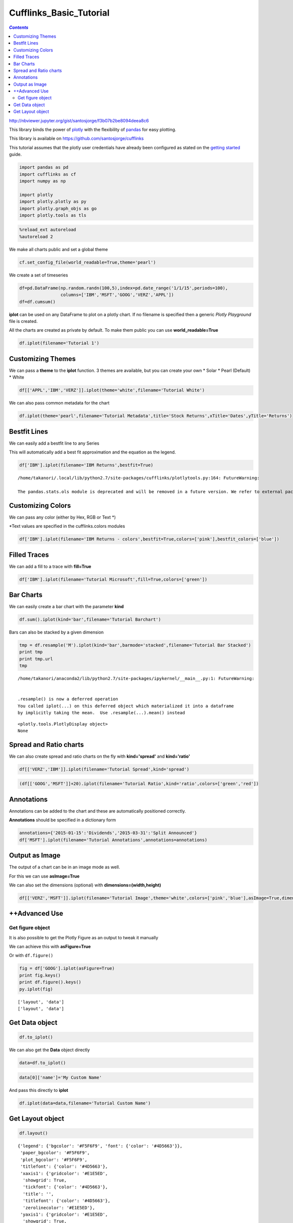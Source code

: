 ########################
Cufflinks_Basic_Tutorial
########################

.. contents:: `Contents`
   :depth: 2
   :local:


http://nbviewer.jupyter.org/gist/santosjorge/f3b07b2be8094deea8c6

This library binds the power of `plotly <http://www.plot.ly>`__ with the
flexibility of `pandas <http://pandas.pydata.org/>`__ for easy plotting.

This library is available on https://github.com/santosjorge/cufflinks

This tutorial assumes that the plotly user credentials have already been
configured as stated on the `getting
started <https://plot.ly/python/getting-started/>`__ guide.

.. code:: python

    import pandas as pd
    import cufflinks as cf
    import numpy as np
    
    import plotly
    import plotly.plotly as py
    import plotly.graph_objs as go
    import plotly.tools as tls

.. code:: python

    %reload_ext autoreload
    %autoreload 2

We make all charts public and set a global theme

.. code:: python

    cf.set_config_file(world_readable=True,theme='pearl')

We create a set of timeseries

.. code:: python

    df=pd.DataFrame(np.random.randn(100,5),index=pd.date_range('1/1/15',periods=100),
                    columns=['IBM','MSFT','GOOG','VERZ','APPL'])
    df=df.cumsum()

**iplot** can be used on any DataFrame to plot on a plotly chart. If no
filename is specified then a generic *Plotly Playground* file is
created.

All the charts are created as private by default. To make them public
you can use **world\_readable=True**

.. code:: python

    df.iplot(filename='Tutorial 1')




.. raw:: html

    <iframe id="igraph" scrolling="no" style="border:none;" seamless="seamless" src="https://plot.ly/~takanori/717.embed" height="525px" width="100%"></iframe>



Customizing Themes
==================

We can pass a **theme** to the **iplot** function. 3 themes are
available, but you can create your own \* Solar \* Pearl (Default) \*
White

.. code:: python

    df[['APPL','IBM','VERZ']].iplot(theme='white',filename='Tutorial White')




.. raw:: html

    <iframe id="igraph" scrolling="no" style="border:none;" seamless="seamless" src="https://plot.ly/~takanori/719.embed" height="525px" width="100%"></iframe>



We can also pass common metadata for the chart

.. code:: python

    df.iplot(theme='pearl',filename='Tutorial Metadata',title='Stock Returns',xTitle='Dates',yTitle='Returns')




.. raw:: html

    <iframe id="igraph" scrolling="no" style="border:none;" seamless="seamless" src="https://plot.ly/~takanori/721.embed" height="525px" width="100%"></iframe>



Bestfit Lines
=============

We can easily add a bestfit line to any Series

This will automatically add a best fit approximation and the equation as
the legend.

.. code:: python

    df['IBM'].iplot(filename='IBM Returns',bestfit=True)


.. parsed-literal::
    :class: myliteral

    /home/takanori/.local/lib/python2.7/site-packages/cufflinks/plotlytools.py:164: FutureWarning:
    
    The pandas.stats.ols module is deprecated and will be removed in a future version. We refer to external packages like statsmodels, see some examples here: http://www.statsmodels.org/stable/regression.html
    




.. raw:: html

    <iframe id="igraph" scrolling="no" style="border:none;" seamless="seamless" src="https://plot.ly/~takanori/723.embed" height="525px" width="100%"></iframe>



Customizing Colors
==================

We can pass any color (either by Hex, RGB or Text \*)

\*Text values are specified in the cufflinks.colors modules

.. code:: python

    df['IBM'].iplot(filename='IBM Returns - colors',bestfit=True,colors=['pink'],bestfit_colors=['blue'])




.. raw:: html

    <iframe id="igraph" scrolling="no" style="border:none;" seamless="seamless" src="https://plot.ly/~takanori/725.embed" height="525px" width="100%"></iframe>



Filled Traces
=============

We can add a fill to a trace with **fill=True**

.. code:: python

    df['IBM'].iplot(filename='Tutorial Microsoft',fill=True,colors=['green'])




.. raw:: html

    <iframe id="igraph" scrolling="no" style="border:none;" seamless="seamless" src="https://plot.ly/~takanori/727.embed" height="525px" width="100%"></iframe>



Bar Charts
==========

We can easily create a bar chart with the parameter **kind**

.. code:: python

    df.sum().iplot(kind='bar',filename='Tutorial Barchart')




.. raw:: html

    <iframe id="igraph" scrolling="no" style="border:none;" seamless="seamless" src="https://plot.ly/~takanori/729.embed" height="525px" width="100%"></iframe>



Bars can also be stacked by a given dimension

.. code:: python

    tmp = df.resample('M').iplot(kind='bar',barmode='stacked',filename='Tutorial Bar Stacked')
    print tmp
    print tmp.url
    tmp


.. parsed-literal::
    :class: myliteral

    /home/takanori/anaconda2/lib/python2.7/site-packages/ipykernel/__main__.py:1: FutureWarning:
    
    
    .resample() is now a deferred operation
    You called iplot(...) on this deferred object which materialized it into a dataframe
    by implicitly taking the mean.  Use .resample(...).mean() instead
    


.. parsed-literal::
    :class: myliteral

    <plotly.tools.PlotlyDisplay object>
    None




.. raw:: html

    <iframe id="igraph" scrolling="no" style="border:none;" seamless="seamless" src="https://plot.ly/~takanori/731.embed" height="525px" width="100%"></iframe>



Spread and Ratio charts
=======================

We can also create spread and ratio charts on the fly with
**kind='spread'** and **kind='ratio'**

.. code:: python

    df[['VERZ','IBM']].iplot(filename='Tutorial Spread',kind='spread')




.. raw:: html

    <iframe id="igraph" scrolling="no" style="border:none;" seamless="seamless" src="https://plot.ly/~takanori/733.embed" height="525px" width="100%"></iframe>



.. code:: python

    (df[['GOOG','MSFT']]+20).iplot(filename='Tutorial Ratio',kind='ratio',colors=['green','red'])




.. raw:: html

    <iframe id="igraph" scrolling="no" style="border:none;" seamless="seamless" src="https://plot.ly/~takanori/735.embed" height="525px" width="100%"></iframe>



Annotations
===========

Annotations can be added to the chart and these are automatically
positioned correctly.

**Annotations** should be specified in a dictionary form

.. code:: python

    annotations={'2015-01-15':'Dividends','2015-03-31':'Split Announced'}
    df['MSFT'].iplot(filename='Tutorial Annotations',annotations=annotations)




.. raw:: html

    <iframe id="igraph" scrolling="no" style="border:none;" seamless="seamless" src="https://plot.ly/~takanori/737.embed" height="525px" width="100%"></iframe>



Output as Image
===============

The output of a chart can be in an image mode as well.

For this we can use **asImage=True**

We can also set the dimensions (optional) with
**dimensions=(width,height)**

.. code:: python

    df[['VERZ','MSFT']].iplot(filename='Tutorial Image',theme='white',colors=['pink','blue'],asImage=True,dimensions=(800,500))



.. image:: Cufflinks_Basic_Tutorial_files/Cufflinks_Basic_Tutorial_30_0.png


++Advanced Use
==============

Get figure object
-----------------

It is also possible to get the Plotly Figure as an output to tweak it
manually

We can achieve this with **asFigure=True**

Or with ``df.figure()``

.. code:: python

    fig = df['GOOG'].iplot(asFigure=True)
    print fig.keys()
    print df.figure().keys()
    py.iplot(fig)



.. parsed-literal::
    :class: myliteral

    ['layout', 'data']
    ['layout', 'data']




.. raw:: html

    <iframe id="igraph" scrolling="no" style="border:none;" seamless="seamless" src="https://plot.ly/~takanori/743.embed" height="525px" width="100%"></iframe>



Get Data object
===============

.. code:: python

    df.to_iplot()

We can also get the **Data** object directly

.. code:: python

    data=df.to_iplot()

.. code:: python

    data[0]['name']='My Custom Name'

And pass this directly to **iplot**

.. code:: python

    df.iplot(data=data,filename='Tutorial Custom Name')




.. raw:: html

    <iframe id="igraph" scrolling="no" style="border:none;" seamless="seamless" src="https://plot.ly/~takanori/741.embed" height="525px" width="100%"></iframe>



Get Layout object
=================

.. code:: python

    df.layout()




.. parsed-literal::
    :class: myliteral

    {'legend': {'bgcolor': '#F5F6F9', 'font': {'color': '#4D5663'}},
     'paper_bgcolor': '#F5F6F9',
     'plot_bgcolor': '#F5F6F9',
     'titlefont': {'color': '#4D5663'},
     'xaxis1': {'gridcolor': '#E1E5ED',
      'showgrid': True,
      'tickfont': {'color': '#4D5663'},
      'title': '',
      'titlefont': {'color': '#4D5663'},
      'zerolinecolor': '#E1E5ED'},
     'yaxis1': {'gridcolor': '#E1E5ED',
      'showgrid': True,
      'tickfont': {'color': '#4D5663'},
      'title': '',
      'titlefont': {'color': '#4D5663'},
      'zerolinecolor': '#E1E5ED'}}


